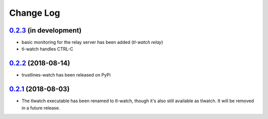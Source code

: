 ==========
Change Log
==========

`0.2.3`_ (in development)
------------------------
* basic monitoring for the relay server has been added (`tl-watch relay`)
* tl-watch handles CTRL-C

`0.2.2`_ (2018-08-14)
---------------------
* trustlines-watch has been released on PyPi

`0.2.1`_ (2018-08-03)
---------------------
*  The tlwatch executable has been renamed to tl-watch, though it's also
   still available as tlwatch. It will be removed in a future release.


.. _0.2.1: https://github.com/trustlines-network/watch/compare/0.2.0...0.2.1
.. _0.2.2: https://github.com/trustlines-network/watch/compare/0.2.1...0.2.2
.. _0.2.3: https://github.com/trustlines-network/watch/compare/0.2.2...develop
